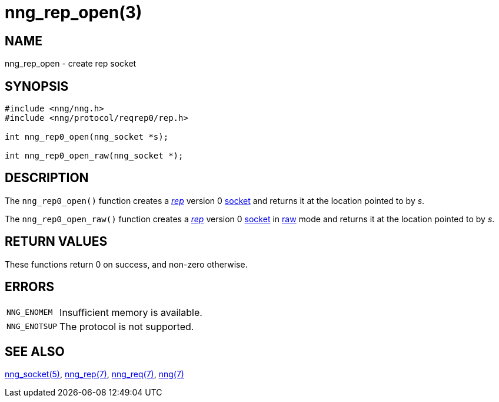 # nng_rep_open(3)

## NAME

nng_rep_open - create rep socket

## SYNOPSIS

```
#include <nng/nng.h>
#include <nng/protocol/reqrep0/rep.h>

int nng_rep0_open(nng_socket *s);

int nng_rep0_open_raw(nng_socket *);
```

## DESCRIPTION

The `nng_rep0_open()` function creates a xref:nng_rep.7.adoc[_rep_] version 0
xref:nng_socket.5.adoc[socket] and returns it at the location pointed to by _s_.

The `nng_rep0_open_raw()` function creates a xref:nng_rep.7.adoc[_rep_] version 0
xref:nng_socket.5.adoc[socket]
in xref:nng.7.adoc#raw_mode[raw] mode and returns it at the location pointed to by _s_.

## RETURN VALUES

These functions return 0 on success, and non-zero otherwise.

## ERRORS

[horizontal]
`NNG_ENOMEM`:: Insufficient memory is available.
`NNG_ENOTSUP`:: The protocol is not supported.

## SEE ALSO

xref:nng_socket.5.adoc[nng_socket(5)],
xref:nng_rep.7.adoc[nng_rep(7)],
xref:nng_req.7.adoc[nng_req(7)],
xref:nng.7.adoc[nng(7)]
